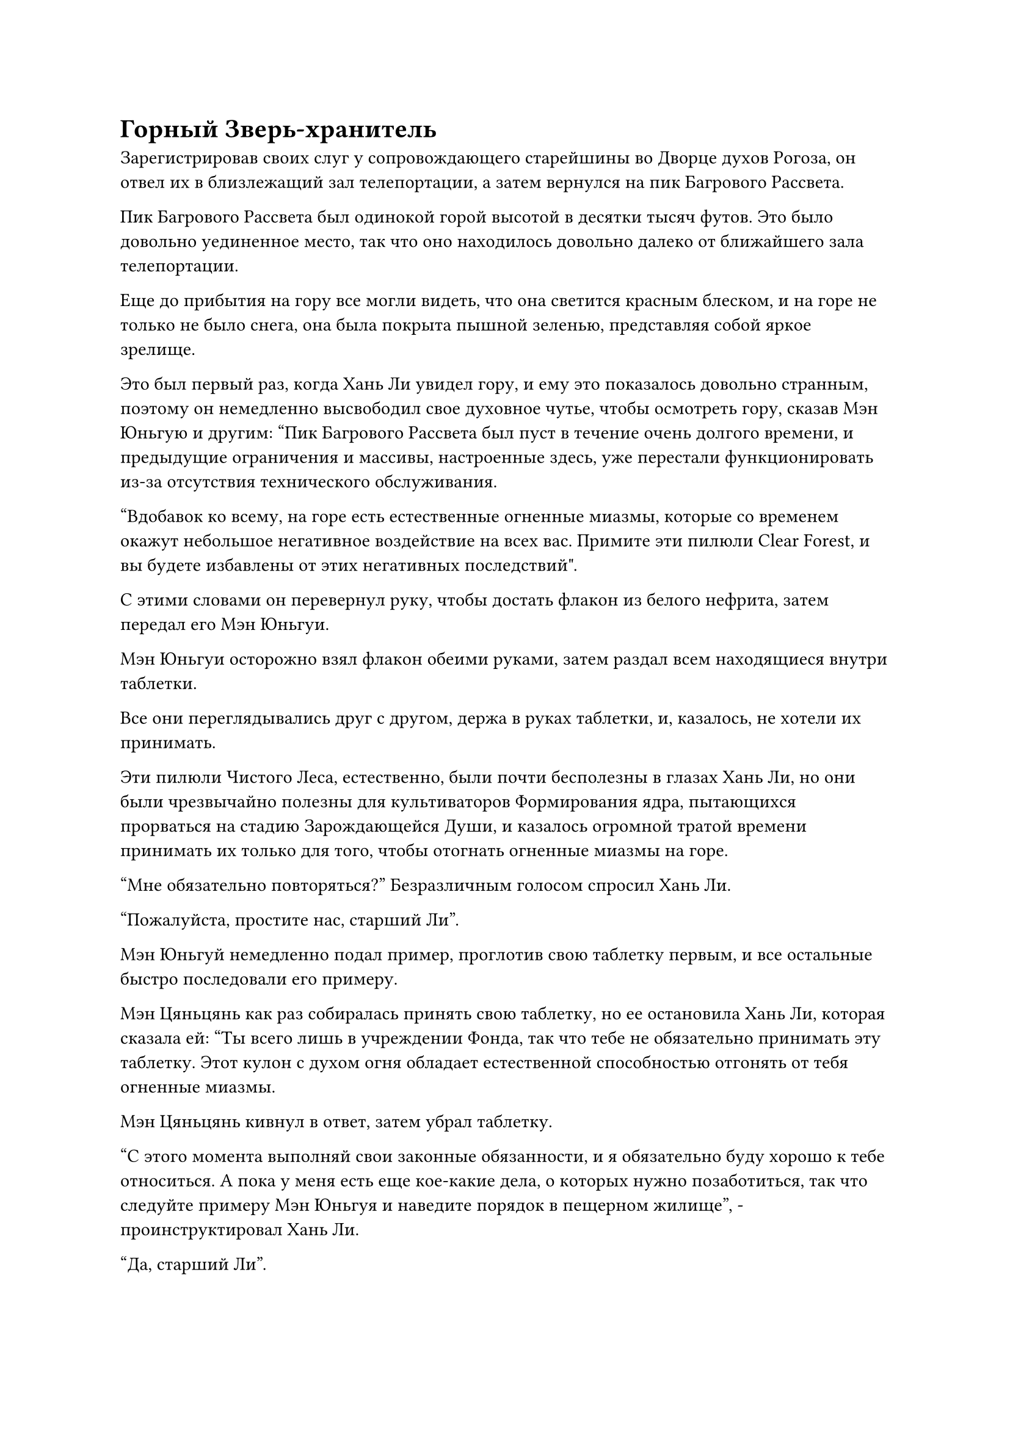 = Горный Зверь-хранитель

Зарегистрировав своих слуг у сопровождающего старейшины во Дворце духов Рогоза, он отвел их в близлежащий зал телепортации, а затем вернулся на пик Багрового Рассвета.

Пик Багрового Рассвета был одинокой горой высотой в десятки тысяч футов. Это было довольно уединенное место, так что оно находилось довольно далеко от ближайшего зала телепортации.

Еще до прибытия на гору все могли видеть, что она светится красным блеском, и на горе не только не было снега, она была покрыта пышной зеленью, представляя собой яркое зрелище.

Это был первый раз, когда Хань Ли увидел гору, и ему это показалось довольно странным, поэтому он немедленно высвободил свое духовное чутье, чтобы осмотреть гору, сказав Мэн Юньгую и другим: "Пик Багрового Рассвета был пуст в течение очень долгого времени, и предыдущие ограничения и массивы, настроенные здесь, уже перестали функционировать из-за отсутствия технического обслуживания.

“Вдобавок ко всему, на горе есть естественные огненные миазмы, которые со временем окажут небольшое негативное воздействие на всех вас. Примите эти пилюли Clear Forest, и вы будете избавлены от этих негативных последствий".

С этими словами он перевернул руку, чтобы достать флакон из белого нефрита, затем передал его Мэн Юньгуи.

Мэн Юньгуи осторожно взял флакон обеими руками, затем раздал всем находящиеся внутри таблетки.

Все они переглядывались друг с другом, держа в руках таблетки, и, казалось, не хотели их принимать.

Эти пилюли Чистого Леса, естественно, были почти бесполезны в глазах Хань Ли, но они были чрезвычайно полезны для культиваторов Формирования ядра, пытающихся прорваться на стадию Зарождающейся Души, и казалось огромной тратой времени принимать их только для того, чтобы отогнать огненные миазмы на горе.

"Мне обязательно повторяться?" Безразличным голосом спросил Хань Ли.

"Пожалуйста, простите нас, старший Ли".

Мэн Юньгуй немедленно подал пример, проглотив свою таблетку первым, и все остальные быстро последовали его примеру.

Мэн Цяньцянь как раз собиралась принять свою таблетку, но ее остановила Хань Ли, которая сказала ей: "Ты всего лишь в учреждении Фонда, так что тебе не обязательно принимать эту таблетку. Этот кулон с духом огня обладает естественной способностью отгонять от тебя огненные миазмы.

Мэн Цяньцянь кивнул в ответ, затем убрал таблетку.

"С этого момента выполняй свои законные обязанности, и я обязательно буду хорошо к тебе относиться. А пока у меня есть еще кое-какие дела, о которых нужно позаботиться, так что следуйте примеру Мэн Юньгуя и наведите порядок в пещерном жилище", - проинструктировал Хань Ли.

"Да, старший Ли".

Мэн Юньгуй и остальные спустились на вершину Багрового Рассвета, в то время как Хань Ли самостоятельно полетел обратно в зал телепортации.

……

На полях для выращивания зверей содержались прирученные демонические звери Дао Пылающего Дракона, и они занимали огромную площадь. В центре полей находился Дворец для выращивания зверей, который контролировал окружающую территорию в радиусе сотен тысяч километров.

Поля были разделены на разные участки с разной окружающей средой, такие как горы, реки, леса и болота.

Такое разнообразие сред не возникло естественным образом. Вместо этого, большинство из них были искусственно созданы Дао Пылающего Дракона, и каждая область была окружена ограничениями разного размера. Даже днем светящиеся ограничения разных цветов все еще были отчетливо видны, и в разных областях содержалось разное количество духовных зверей.

Существовали специализированные культиваторы по приручению зверей, надзиравшие за полями выращивания зверей, и большинство духовных зверей, содержавшихся в секте, обладали определенными полезными способностями, такими как способность выступать в роли скакунов, охранять пещерные жилища, выслеживать врагов, исследовать опасные регионы и даже помогать своим владельцам в битве.

Именно из-за этого многие ученики секты предпочитали арендовать одного из этих духовных зверей перед выполнением миссий, но только прямые ученики и старейшины внутренней секты имели право на постоянное владение этими духовными зверями.

Рядом с долиной, в которой располагались Поля для выращивания зверей, находился зал телепортации, и в этот момент в здание входило и выходило много людей, представляя собой оживленное и шумное зрелище.

Выйдя из зала телепортации, Хань Ли быстро огляделся по сторонам, прежде чем отправиться в долину.

Первое, что он увидел в долине, была просторная площадь, на одной стороне которой стояло несколько высоких зданий. Среди них был большой дворец, на котором висела табличка с надписью "Поля для выращивания скота".

Как только Хань Ли ступил в долину, его сразу же поприветствовал молодой человек в сером. "Приветствую тебя, старший боевой брат. Ты пришел взять напрокат зверя-духа?"

У мужчины было круглое лицо и большие уши в сочетании с парой ярких глаз, что придавало ему умный вид.

Хань Ли взмахнул рукой, чтобы показать молодому человеку свой значок старейшины, и тот поспешно отдал извиняющийся салют.

"Мои извинения, старейшина".

Хань Ли пренебрежительно махнул рукой и сказал: "Я только недавно присоединился к секте, и я пришел сюда, чтобы выбрать горного зверя-хранителя для моего пещерного жилища".

"Согласно правилам секты, старейшины внутренней секты, впервые заявляющие права на духовного зверя, могут сделать это бесплатно. Однако сначала я должен подтвердить вашу личность. Пожалуйста, простите мое вторжение, старейшина", - сказал молодой человек, отвешивая извиняющийся поклон.

Хань Ли не дал никакого словесного ответа, когда вручил свой значок старейшины молодому человеку, который еще раз извинился, прежде чем перевернуть руку и достать лазурную нефритовую табличку, которую он прижал к значку старейшины Хань Ли, быстро произнося заклинание.

Вспышка лазурного света появилась на поверхности нефритовой таблички, образовав световой барьер размером примерно с умывальник.

"Спасибо вам за ваше терпение, старейшина Ли. Пожалуйста, пойдемте со мной, чтобы выбрать зверя-духа на полях для выращивания зверей".

Молодой человек почтительно вернул ему значок Хань Ли, затем повел его к полям.

"Учитывая, насколько огромно это место, потребуется вечность, чтобы осмотреть все области одну за другой. Есть ли какой-нибудь другой способ изучить здешних духов-зверей?" - Спросил Хань Ли.

"Есть. Пожалуйста, пойдем со мной, старейшина Ли", - немедленно ответил молодой человек, затем повел Хань Ли в большой дворец.

В этот момент во дворце было много людей, желающих арендовать духовных зверей, поэтому было довольно шумно. Молодой человек отвел Хань Ли в тихую комнату, затем вытащил пару нефритовых книг.

"Поля для выращивания зверей разделены на внешние поля и внутренние поля, в первом из которых обитает более 16 300 видов духовных зверей, в то время как во втором обитает более 1800 видов. Все они записаны в этих двух нефритовых книгах", - объяснил молодой человек.

Хань Ли принял нефритовые книги от молодого человека, прежде чем вложить в них свой духовный смысл.

Конечно же, был доступен огромный выбор духовных зверей, каждый из которых обладал своими уникальными чертами, выставляя чудеса природы на всеобщее обозрение.

Первоначально Хань Ли планировал потратить совсем немного времени на выбор духовного зверя, но чем больше он видел, тем больше становился заинтригован, и только после просмотра почти всего каталога духовных зверей на Полях разведения зверей он, наконец, извлек свое духовное чутье из пары нефритовых книг.

Круглолицый молодой человек терпеливо оставался рядом с Хань Ли все это время, и он спросил: "Вы выбрали каких-нибудь кандидатов, старейшина Ли?"

"Есть несколько духовных зверей, которые меня интересуют. Давайте отправимся на внутренние поля", - кивнув, ответил Хань Ли, возвращая пару нефритовых книг круглолицему молодому человеку.

Согласно каталогу, на Полях выращивания зверей обитало всего около 40-50 видов духовных зверей стадии интеграции тел. В этом не было ничего удивительного, учитывая, что чем сильнее был духовный зверь, тем труднее его было приручить.

Для него стадия интеграции тела духовного зверя не обязательно была такой уж полезной, поэтому он пришел сюда только для того, чтобы расширить свой кругозор, и потому что не было причин отказываться от чего-то, что ему давали бесплатно.

Скорее всего, были некоторые области Полей для выращивания зверей, к которым он не мог получить доступ, учитывая его текущий статус, и, возможно, эти области могли даже быть домом для Великого Вознесения или Истинных Бессмертных демонических зверей Стадии.

Прошло совсем немного времени, прежде чем Хань Ли и молодой человек предстали перед золотой пустыней радиусом около 500 километров, и вся пустыня была окутана огромным лазурным световым барьером.

Молодой человек вызвал значок из лазурного нефрита, которым он помахал в воздухе, выпустив вспышку лазурного света.

Некоторое время спустя раздался отчетливый крик, когда торнадо высотой в несколько тысяч футов взмыл прямо в небеса, быстро приближаясь к дуэту Хань Ли. Сразу же после этого из торнадо появилась гигантская златокрылая птица размером от 700 до 800 футов, которая, хлопая крыльями, кружила в воздухе, посылая яростные порывы ветра во все стороны.

"Этот златокрылый Лазурный Светлый сокол находится на стадии интеграции среднего тела, и он обладает намеком на истинную духовную родословную Златокрылого Великого Сокола, что придает ему чрезвычайно впечатляющую скорость", - представил молодой человек.

Хань Ли кивнул в ответ, затем еще мгновение понаблюдал за птицей, прежде чем направиться в ближайшую долину.

Внутри этой области находился огромный духовный зверь, похожий на носорога, у которого было тело, полностью белое и полупрозрачное, как нефрит. Он передвигался медленными, неуклюжими шагами, и с каждым его шагом чрезвычайно тяжелый глухой стук разносился по всей долине.

"Это нефритовый носорог Лунного вида. Он обладает силой стадии интеграции среднего тела и обладает различными способностями, присущими земле", - представил молодой человек.

Понаблюдав за носорогом некоторое время, Хань Ли направился в каньон, где обитал другой зверь-дух.

Это было существо, похожее на грифона, которое достигало 200-300 футов в длину и около 70-80 футов в высоту. Все его львиное тело было покрыто густым мехом, но лапы заканчивались острыми орлиными когтями.

Что было самым примечательным в этом существе, так это то, что у него было две головы, одна из которых была фиолетовой, а другая - красной, и обе они угрожающе рычали.

"Этот двуглавый Грифон находится только на ранней стадии интеграции в Тело, но он обладает силами двух различных атрибутов, а именно молнии и огня", - представил молодой человек.

Хань Ли кивнул в ответ с задумчивым выражением лица, затем решил: "Я возьму это".

"Фантастический выбор, старейшина Ли! Этот двуглавый грифон сейчас не так уж силен, но у него самый большой потенциал из всех здешних духовных зверей Стадии интеграции тел", - сказал молодой человек с улыбкой.

Хань Ли тоже улыбнулся в ответ, ничего не ответив.

"Это связанный значок Двуглавого Грифона. Значок вам не понадобится, чтобы управлять этим зверем, но если вы собираетесь отдать его своим слугам, то лучше быть осторожным. Этот духовный зверь уже приручен, но все еще есть шанс, что он может стать жестоким", - сказал молодой человек, протягивая руку, чтобы достать темно-фиолетовый нефритовый значок, который он вручил Хань Ли.

Поверхность значка была покрыта слоем малинового света, на котором было изображение миниатюрного двуглавого грифона, который время от времени двигался, как будто это было живое существо.

Двуглавый Грифон издал низкий рев, пристально глядя на темно-фиолетовый значок.

Прямо в этот момент от входа в каньон внезапно раздался голос. "Этот грифон выглядит довольно хорошо, старший боевой брат Е."

Сразу же после этого группа из семи-восьми человек спустилась в этот район.

За исключением ученика внешней секты Полей выращивания зверей с квадратным лицом, все остальные в группе, по-видимому, были учениками внутренней секты.

Их возглавлял высокий темнокожий молодой человек, который казался довольно худым и хрупким, но у него был острый и пронзительный блеск в глазах, и он был единственным культиватором Великого Вознесения в группе.

Человек, который только что заговорил, был мужчиной с фиолетовыми волосами, сопровождавшим темнокожего молодого человека, и на его лице было заискивающее выражение.

Глаза темнокожего молодого человека тоже загорелись при виде Двуглавого грифона, и он кивнул, заметив: "Этот зверь обладает родословной молнии, так что он мне очень подходит. Я возьму его!"

#pagebreak()